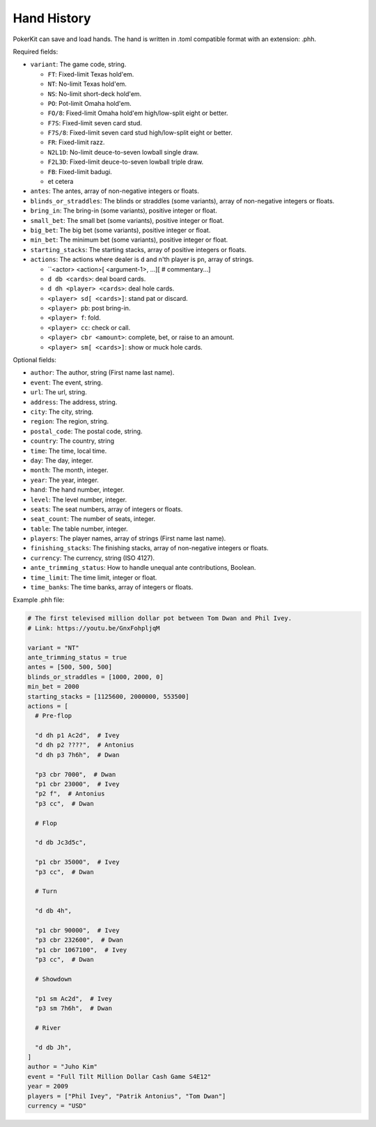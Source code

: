 Hand History
============

PokerKit can save and load hands. The hand is written in .toml compatible
format with an extension: .phh.

Required fields:

- ``variant``: The game code, string.

  - ``FT``: Fixed-limit Texas hold'em.
  - ``NT``: No-limit Texas hold'em.
  - ``NS``: No-limit short-deck hold'em.
  - ``PO``: Pot-limit Omaha hold'em.
  - ``FO/8``: Fixed-limit Omaha hold'em high/low-split eight or better.
  - ``F7S``: Fixed-limit seven card stud.
  - ``F7S/8``: Fixed-limit seven card stud high/low-split eight or better.
  - ``FR``: Fixed-limit razz.
  - ``N2L1D``: No-limit deuce-to-seven lowball single draw.
  - ``F2L3D``: Fixed-limit deuce-to-seven lowball triple draw.
  - ``FB``: Fixed-limit badugi.
  - et cetera

- ``antes``: The antes, array of non-negative integers or floats.
- ``blinds_or_straddles``: The blinds or straddles (some variants), array of
  non-negative integers or floats.
- ``bring_in``: The bring-in (some variants), positive integer or float.
- ``small_bet``: The small bet (some variants), positive integer or float.
- ``big_bet``: The big bet (some variants), positive integer or float.
- ``min_bet``: The minimum bet (some variants), positive integer or float.
- ``starting_stacks``: The starting stacks, array of positive integers or floats.
- ``actions``: The actions where dealer is ``d`` and n'th player is ``pn``, array of
  strings.

  - ``<actor> <action>[ <argument-1>, ...][ # commentary...]
  - ``d db <cards>``: deal board cards.
  - ``d dh <player> <cards>``: deal hole cards.
  - ``<player> sd[ <cards>]``: stand pat or discard.
  - ``<player> pb``: post bring-in.
  - ``<player> f``: fold.
  - ``<player> cc``: check or call.
  - ``<player> cbr <amount>``: complete, bet, or raise to an amount.
  - ``<player> sm[ <cards>]``: show or muck hole cards.

Optional fields:

- ``author``: The author, string (First name last name).
- ``event``: The event, string.
- ``url``: The url, string.
- ``address``: The address, string.
- ``city``: The city, string.
- ``region``: The region, string.
- ``postal_code``: The postal code, string.
- ``country``: The country, string
- ``time``: The time, local time.
- ``day``: The day, integer.
- ``month``: The month, integer.
- ``year``: The year, integer.
- ``hand``: The hand number, integer.
- ``level``: The level number, integer.
- ``seats``: The seat numbers, array of integers or floats.
- ``seat_count``: The number of seats, integer.
- ``table``: The table number, integer.
- ``players``: The player names, array of strings (First name last name).
- ``finishing_stacks``: The finishing stacks, array of non-negative integers or
  floats.
- ``currency``: The currency, string (ISO 4127).
- ``ante_trimming_status``: How to handle unequal ante contributions, Boolean.
- ``time_limit``: The time limit, integer or float.
- ``time_banks``: The time banks, array of integers or floats.

Example .phh file:

.. code-block:: toml

   # The first televised million dollar pot between Tom Dwan and Phil Ivey.
   # Link: https://youtu.be/GnxFohpljqM
   
   variant = "NT"
   ante_trimming_status = true
   antes = [500, 500, 500]
   blinds_or_straddles = [1000, 2000, 0]
   min_bet = 2000
   starting_stacks = [1125600, 2000000, 553500]
   actions = [
     # Pre-flop
   
     "d dh p1 Ac2d",  # Ivey
     "d dh p2 ????",  # Antonius
     "d dh p3 7h6h",  # Dwan
   
     "p3 cbr 7000",  # Dwan
     "p1 cbr 23000",  # Ivey
     "p2 f",  # Antonius
     "p3 cc",  # Dwan
   
     # Flop
   
     "d db Jc3d5c",
   
     "p1 cbr 35000",  # Ivey
     "p3 cc",  # Dwan
   
     # Turn
   
     "d db 4h",
   
     "p1 cbr 90000",  # Ivey
     "p3 cbr 232600",  # Dwan
     "p1 cbr 1067100",  # Ivey
     "p3 cc",  # Dwan
   
     # Showdown
   
     "p1 sm Ac2d",  # Ivey
     "p3 sm 7h6h",  # Dwan
   
     # River
   
     "d db Jh",
   ]
   author = "Juho Kim"
   event = "Full Tilt Million Dollar Cash Game S4E12"
   year = 2009
   players = ["Phil Ivey", "Patrik Antonius", "Tom Dwan"]
   currency = "USD"
